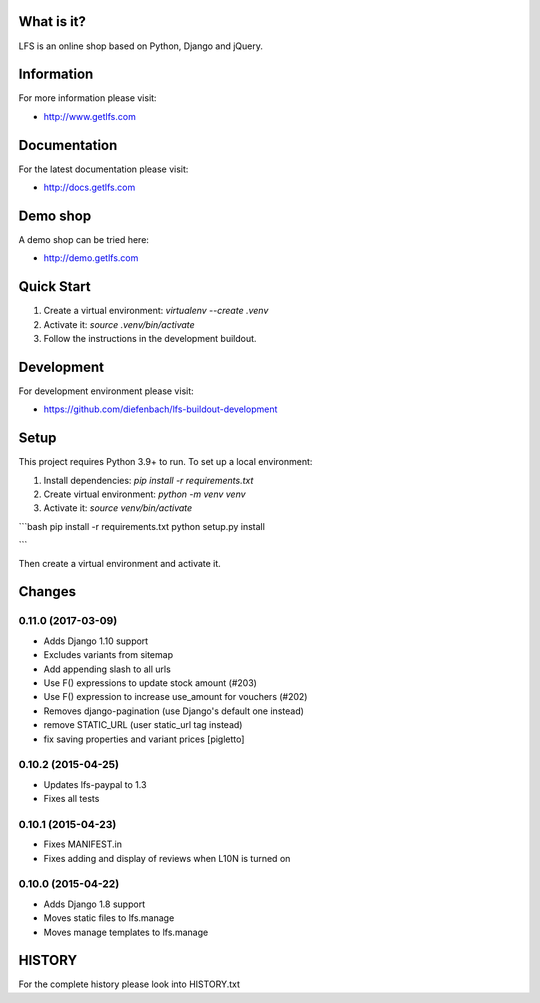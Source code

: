 What is it?
===========

LFS is an online shop based on Python, Django and jQuery.

Information
===========

For more information please visit:

* http://www.getlfs.com

Documentation
=============

For the latest documentation please visit:

* http://docs.getlfs.com

Demo shop
=========

A demo shop can be tried here:

* http://demo.getlfs.com

Quick Start
===========

1. Create a virtual environment: `virtualenv --create .venv`
2. Activate it: `source .venv/bin/activate`
3. Follow the instructions in the development buildout.





Development
===========

For development environment please visit:

* https://github.com/diefenbach/lfs-buildout-development

Setup
=====
This project requires Python 3.9+ to run. To set up a local environment:





1. Install dependencies: `pip install -r requirements.txt`
2. Create virtual environment: `python -m venv venv`
3. Activate it: `source venv/bin/activate`




```bash
pip install -r requirements.txt
python setup.py install


```

Then create a virtual environment and activate it.




Changes
=======

0.11.0 (2017-03-09)
-------------------
* Adds Django 1.10 support
* Excludes variants from sitemap
* Add appending slash to all urls
* Use F() expressions to update stock amount (#203)
* Use F() expression to increase use_amount for vouchers (#202)
* Removes django-pagination (use Django's default one instead)
* remove STATIC_URL (user static_url tag instead)
* fix saving properties and variant prices [pigletto]

0.10.2 (2015-04-25)
-------------------
* Updates lfs-paypal to 1.3
* Fixes all tests

0.10.1 (2015-04-23)
-------------------
* Fixes MANIFEST.in
* Fixes adding and display of reviews when L10N is turned on

0.10.0 (2015-04-22)
-------------------
* Adds Django 1.8 support
* Moves static files to lfs.manage
* Moves manage templates to lfs.manage

HISTORY
=======

For the complete history please look into HISTORY.txt
